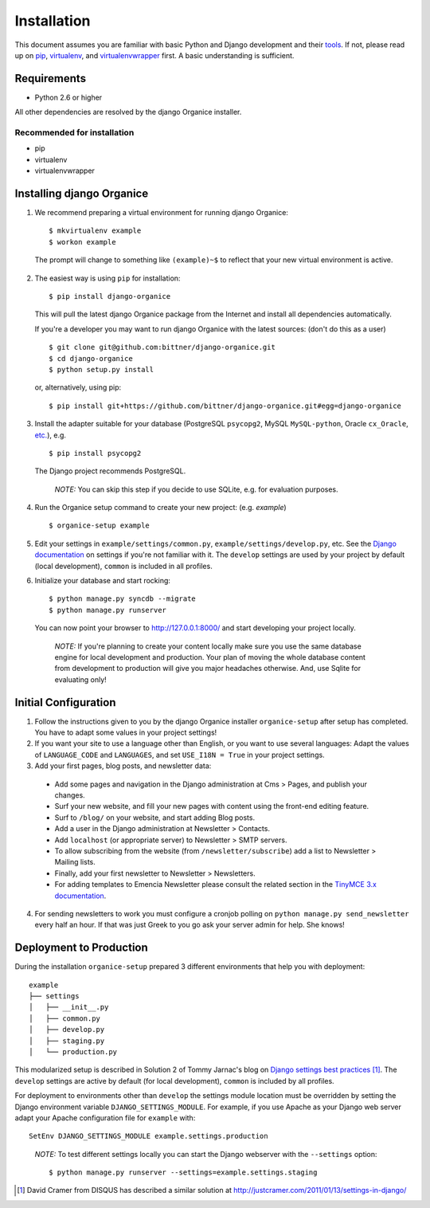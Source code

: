 ============
Installation
============

This document assumes you are familiar with basic Python and Django development and their tools_.
If not, please read up on pip_, virtualenv_, and virtualenvwrapper_ first.  A basic understanding is sufficient.

Requirements
============

- Python 2.6 or higher

All other dependencies are resolved by the django Organice installer.

Recommended for installation
----------------------------

- pip
- virtualenv
- virtualenvwrapper

Installing django Organice
==========================

1. We recommend preparing a virtual environment for running django Organice::

    $ mkvirtualenv example
    $ workon example

  The prompt will change to something like ``(example)~$`` to reflect that your new virtual environment is active.

2. The easiest way is using ``pip`` for installation::

    $ pip install django-organice

  This will pull the latest django Organice package from the Internet and install all dependencies automatically.

  If you're a developer you may want to run django Organice with the latest sources: (don't do this as a user) ::

    $ git clone git@github.com:bittner/django-organice.git
    $ cd django-organice
    $ python setup.py install

  or, alternatively, using pip::

    $ pip install git+https://github.com/bittner/django-organice.git#egg=django-organice

3. Install the adapter suitable for your database (PostgreSQL ``psycopg2``, MySQL ``MySQL-python``,
   Oracle ``cx_Oracle``, `etc.`_), e.g. ::

    $ pip install psycopg2

  The Django project recommends PostgreSQL.

  ..

    *NOTE:* You can skip this step if you decide to use SQLite, e.g. for evaluation purposes.

4. Run the Organice setup command to create your new project: (e.g. *example*) ::

    $ organice-setup example

5. Edit your settings in ``example/settings/common.py``, ``example/settings/develop.py``, etc.  See the
   `Django documentation`_ on settings if you're not familiar with it.  The ``develop`` settings are used by your
   project by default (local development), ``common`` is included in all profiles.

6. Initialize your database and start rocking::

    $ python manage.py syncdb --migrate
    $ python manage.py runserver

  You can now point your browser to http://127.0.0.1:8000/ and start developing your project locally.

  ..

    *NOTE:* If you're planning to create your content locally make sure you use the same database engine for local
    development and production.  Your plan of moving the whole database content from development to production will
    give you major headaches otherwise.  And, use Sqlite for evaluating only!

Initial Configuration
=====================

#. Follow the instructions given to you by the django Organice installer ``organice-setup`` after setup has completed.
   You have to adapt some values in your project settings!

#. If you want your site to use a language other than English, or you want to use several languages:  Adapt the values
   of ``LANGUAGE_CODE`` and ``LANGUAGES``, and set ``USE_I18N = True`` in your project settings.

#. Add your first pages, blog posts, and newsletter data:

  - Add some pages and navigation in the Django administration at Cms > Pages, and publish your changes.
  - Surf your new website, and fill your new pages with content using the front-end editing feature.
  - Surf to ``/blog/`` on your website, and start adding Blog posts.
  - Add a user in the Django administration at Newsletter > Contacts.
  - Add ``localhost`` (or appropriate server) to Newsletter > SMTP servers.
  - To allow subscribing from the website (from ``/newsletter/subscribe``) add a list to Newsletter > Mailing lists.
  - Finally, add your first newsletter to Newsletter > Newsletters.
  - For adding templates to Emencia Newsletter please consult the related section in the `TinyMCE 3.x documentation`_.

4. For sending newsletters to work you must configure a cronjob polling on ``python manage.py send_newsletter``
   every half an hour.  If that was just Greek to you go ask your server admin for help.  She knows!

Deployment to Production
========================

During the installation ``organice-setup`` prepared 3 different environments that help you with deployment::

    example
    ├── settings
    │   ├── __init__.py
    │   ├── common.py
    │   ├── develop.py
    │   ├── staging.py
    │   └── production.py

This modularized setup is described in Solution 2 of Tommy Jarnac's blog on `Django settings best practices`_ [1]_.
The ``develop`` settings are active by default (for local development), ``common`` is included by all profiles.

For deployment to environments other than ``develop`` the settings module location must be overridden by setting the
Django environment variable ``DJANGO_SETTINGS_MODULE``.  For example, if you use Apache as your Django web server
adapt your Apache configuration file for ``example`` with::

    SetEnv DJANGO_SETTINGS_MODULE example.settings.production

..

  *NOTE:* To test different settings locally you can start the Django webserver with the ``--settings`` option::

    $ python manage.py runserver --settings=example.settings.staging


.. _tools: http://www.clemesha.org/blog/modern-python-hacker-tools-virtualenv-fabric-pip/
.. _pip: http://www.pip-installer.org/en/latest/
.. _virtualenv: http://docs.python-guide.org/en/latest/dev/env/#interpreter-tools
.. _virtualenvwrapper: http://www.doughellmann.com/docs/virtualenvwrapper/
.. _`etc.`: https://docs.djangoproject.com/en/dev/topics/install/#database-installation
.. _`Django documentation`: https://docs.djangoproject.com/en/1.5/topics/settings/
.. _`TinyMCE 3.x documentation`: http://www.tinymce.com/wiki.php/Configuration3x:external_template_list_url
.. _`Django settings best practices`: http://www.sparklewise.com/django-settings-for-production-and-development-best-practices/

.. [1] David Cramer from DISQUS has described a similar solution at http://justcramer.com/2011/01/13/settings-in-django/
